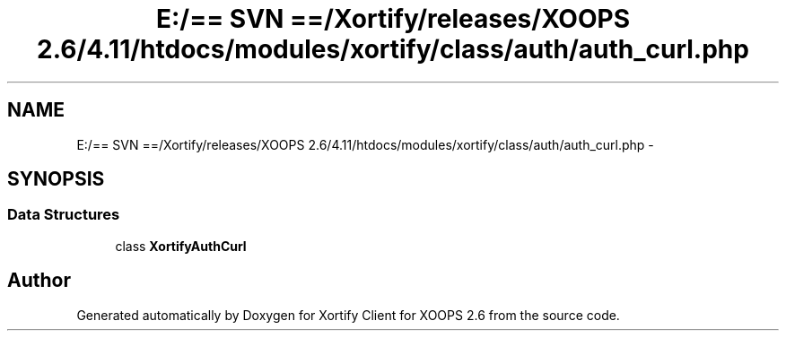 .TH "E:/== SVN ==/Xortify/releases/XOOPS 2.6/4.11/htdocs/modules/xortify/class/auth/auth_curl.php" 3 "Fri Jul 26 2013" "Version 4.11" "Xortify Client for XOOPS 2.6" \" -*- nroff -*-
.ad l
.nh
.SH NAME
E:/== SVN ==/Xortify/releases/XOOPS 2.6/4.11/htdocs/modules/xortify/class/auth/auth_curl.php \- 
.SH SYNOPSIS
.br
.PP
.SS "Data Structures"

.in +1c
.ti -1c
.RI "class \fBXortifyAuthCurl\fP"
.br
.in -1c
.SH "Author"
.PP 
Generated automatically by Doxygen for Xortify Client for XOOPS 2\&.6 from the source code\&.
